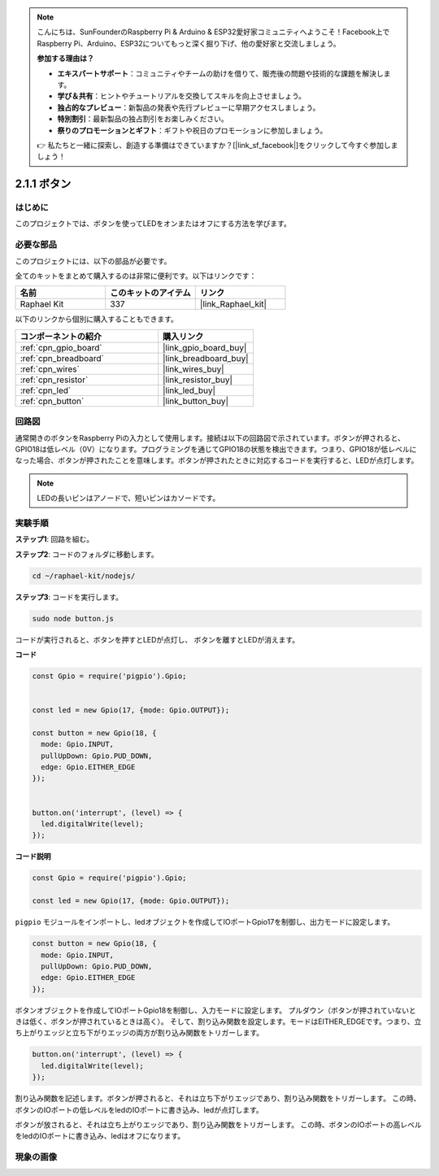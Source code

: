 .. note::

    こんにちは、SunFounderのRaspberry Pi & Arduino & ESP32愛好家コミュニティへようこそ！Facebook上でRaspberry Pi、Arduino、ESP32についてもっと深く掘り下げ、他の愛好家と交流しましょう。

    **参加する理由は？**

    - **エキスパートサポート**：コミュニティやチームの助けを借りて、販売後の問題や技術的な課題を解決します。
    - **学び＆共有**：ヒントやチュートリアルを交換してスキルを向上させましょう。
    - **独占的なプレビュー**：新製品の発表や先行プレビューに早期アクセスしましょう。
    - **特別割引**：最新製品の独占割引をお楽しみください。
    - **祭りのプロモーションとギフト**：ギフトや祝日のプロモーションに参加しましょう。

    👉 私たちと一緒に探索し、創造する準備はできていますか？[|link_sf_facebook|]をクリックして今すぐ参加しましょう！

.. _2.1.1_js:

2.1.1 ボタン
===============

はじめに
-----------------

このプロジェクトでは、ボタンを使ってLEDをオンまたはオフにする方法を学びます。

必要な部品
------------------------------

このプロジェクトには、以下の部品が必要です。

.. image:: ../img/list_2.1.1_Button.png

全てのキットをまとめて購入するのは非常に便利です。以下はリンクです：

.. list-table::
    :widths: 20 20 20
    :header-rows: 1

    *   - 名前	
        - このキットのアイテム
        - リンク
    *   - Raphael Kit
        - 337
        - |link_Raphael_kit|

以下のリンクから個別に購入することもできます。

.. list-table::
    :widths: 30 20
    :header-rows: 1

    *   - コンポーネントの紹介
        - 購入リンク

    *   - :ref:`cpn_gpio_board`
        - |link_gpio_board_buy|
    *   - :ref:`cpn_breadboard`
        - |link_breadboard_buy|
    *   - :ref:`cpn_wires`
        - |link_wires_buy|
    *   - :ref:`cpn_resistor`
        - |link_resistor_buy|
    *   - :ref:`cpn_led`
        - |link_led_buy|
    *   - :ref:`cpn_button`
        - |link_button_buy|

回路図
-----------------

通常開きのボタンをRaspberry Piの入力として使用します。接続は以下の回路図で示されています。ボタンが押されると、GPIO18は低レベル（0V）になります。プログラミングを通じてGPIO18の状態を検出できます。つまり、GPIO18が低レベルになった場合、ボタンが押されたことを意味します。ボタンが押されたときに対応するコードを実行すると、LEDが点灯します。

.. note::
    LEDの長いピンはアノードで、短いピンはカソードです。

.. image:: ../img/image302.png

.. image:: ../img/image303.png

実験手順
---------------------------

**ステップ1**: 回路を組む。

.. image:: ../img/image152.png

**ステップ2**: コードのフォルダに移動します。

.. raw:: html

   <run></run>

.. code-block:: 

    cd ~/raphael-kit/nodejs/

**ステップ3**: コードを実行します。

.. raw:: html

   <run></run>

.. code-block:: 

    sudo node button.js

コードが実行されると、ボタンを押すとLEDが点灯し、
ボタンを離すとLEDが消えます。

**コード**

.. code-block:: js

    const Gpio = require('pigpio').Gpio; 

    
    const led = new Gpio(17, {mode: Gpio.OUTPUT});
   
    const button = new Gpio(18, {
      mode: Gpio.INPUT,
      pullUpDown: Gpio.PUD_DOWN,     
      edge: Gpio.EITHER_EDGE        
    });

    
    button.on('interrupt', (level) => {  
      led.digitalWrite(level);          
    });

**コード説明**

.. code-block:: js

    const Gpio = require('pigpio').Gpio;    

    const led = new Gpio(17, {mode: Gpio.OUTPUT});

``pigpio`` モジュールをインポートし、ledオブジェクトを作成してIOポートGpio17を制御し、出力モードに設定します。

.. code-block:: js

    const button = new Gpio(18, {
      mode: Gpio.INPUT,
      pullUpDown: Gpio.PUD_DOWN,     
      edge: Gpio.EITHER_EDGE       
    });

ボタンオブジェクトを作成してIOポートGpio18を制御し、入力モードに設定します。
プルダウン（ボタンが押されていないときは低く、ボタンが押されているときは高く）。
そして、割り込み関数を設定します。モードはEITHER_EDGEです。つまり、立ち上がりエッジと立ち下がりエッジの両方が割り込み関数をトリガーします。

.. code-block:: js

    button.on('interrupt', (level) => {  
      led.digitalWrite(level);          
    });

割り込み関数を記述します。ボタンが押されると、それは立ち下がりエッジであり、割り込み関数をトリガーします。
この時、ボタンのIOポートの低レベルをledのIOポートに書き込み、ledが点灯します。

ボタンが放されると、それは立ち上がりエッジであり、割り込み関数をトリガーします。
この時、ボタンのIOポートの高レベルをledのIOポートに書き込み、ledはオフになります。     

現象の画像
---------------

.. image:: ../img/image153.jpeg


